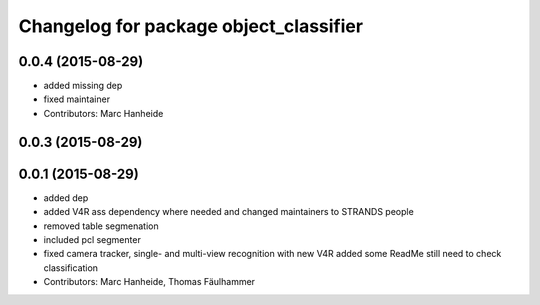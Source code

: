 ^^^^^^^^^^^^^^^^^^^^^^^^^^^^^^^^^^^^^^^
Changelog for package object_classifier
^^^^^^^^^^^^^^^^^^^^^^^^^^^^^^^^^^^^^^^

0.0.4 (2015-08-29)
------------------
* added missing dep
* fixed maintainer
* Contributors: Marc Hanheide

0.0.3 (2015-08-29)
------------------

0.0.1 (2015-08-29)
------------------
* added dep
* added V4R ass dependency where needed and changed maintainers to STRANDS people
* removed table segmenation
* included pcl segmenter
* fixed camera tracker, single- and multi-view recognition with new V4R
  added some ReadMe
  still need to check classification
* Contributors: Marc Hanheide, Thomas Fäulhammer
